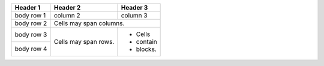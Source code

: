 +------+------+
|NOT|True?|
+======+======+
|not False|True|
+------+------+
|not True|False|
+------+------+

+------+------+
|OR|True?|
+======+======+
|True or False|True|
+------+------+
|True or True|True|
+------+------+
|False or True|True|
+------+------+
|False or False|False|
+------+------+

+------+------+
|AND|True?|
+------+------+
|True and False| False
+------+------+
|True and True| True
+------+------+
|False and True| False
+------+------+
|False and False| False
+------+------+




+------------+------------+-----------+
| Header 1   | Header 2   | Header 3  |
+============+============+===========+
| body row 1 | column 2   | column 3  |
+------------+------------+-----------+
| body row 2 | Cells may span columns.|
+------------+------------+-----------+
| body row 3 | Cells may  | - Cells   |
+------------+ span rows. | - contain |
| body row 4 |            | - blocks. |
+------------+------------+-----------+